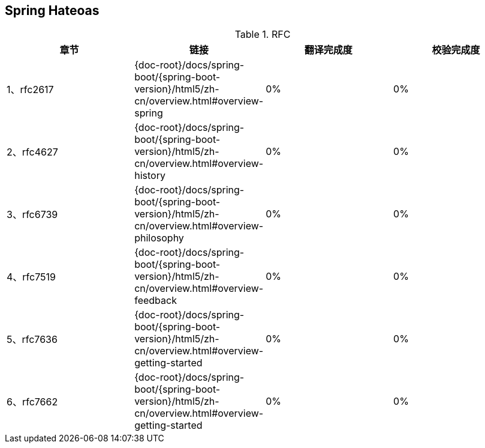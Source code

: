 == Spring Hateoas

.RFC
|===
|章节 |链接 |翻译完成度 |校验完成度

| 1、rfc2617
| {doc-root}/docs/spring-boot/{spring-boot-version}/html5/zh-cn/overview.html#overview-spring
| 0%
| 0%


| 2、rfc4627
| {doc-root}/docs/spring-boot/{spring-boot-version}/html5/zh-cn/overview.html#overview-history
| 0%
| 0%

| 3、rfc6739
| {doc-root}/docs/spring-boot/{spring-boot-version}/html5/zh-cn/overview.html#overview-philosophy
| 0%
| 0%

| 4、rfc7519
| {doc-root}/docs/spring-boot/{spring-boot-version}/html5/zh-cn/overview.html#overview-feedback
| 0%
| 0%

| 5、rfc7636
| {doc-root}/docs/spring-boot/{spring-boot-version}/html5/zh-cn/overview.html#overview-getting-started
| 0%
| 0%

| 6、rfc7662
| {doc-root}/docs/spring-boot/{spring-boot-version}/html5/zh-cn/overview.html#overview-getting-started
| 0%
| 0%
|===